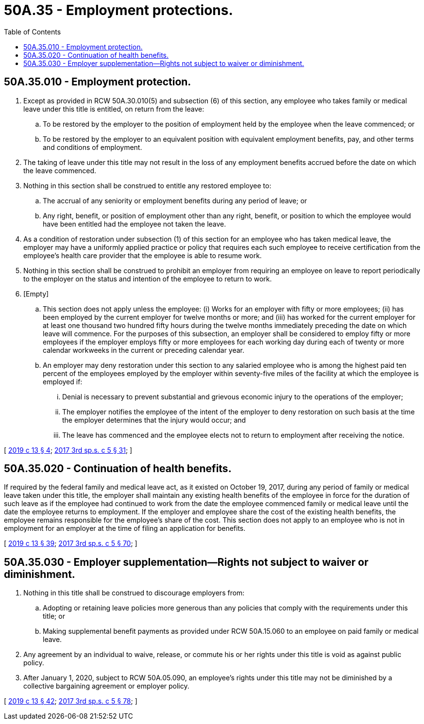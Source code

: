 = 50A.35 - Employment protections.
:toc:

== 50A.35.010 - Employment protection.
. Except as provided in RCW 50A.30.010(5) and subsection (6) of this section, any employee who takes family or medical leave under this title is entitled, on return from the leave:

.. To be restored by the employer to the position of employment held by the employee when the leave commenced; or

.. To be restored by the employer to an equivalent position with equivalent employment benefits, pay, and other terms and conditions of employment.

. The taking of leave under this title may not result in the loss of any employment benefits accrued before the date on which the leave commenced.

. Nothing in this section shall be construed to entitle any restored employee to:

.. The accrual of any seniority or employment benefits during any period of leave; or

.. Any right, benefit, or position of employment other than any right, benefit, or position to which the employee would have been entitled had the employee not taken the leave.

. As a condition of restoration under subsection (1) of this section for an employee who has taken medical leave, the employer may have a uniformly applied practice or policy that requires each such employee to receive certification from the employee's health care provider that the employee is able to resume work.

. Nothing in this section shall be construed to prohibit an employer from requiring an employee on leave to report periodically to the employer on the status and intention of the employee to return to work.

. [Empty]
.. This section does not apply unless the employee: (i) Works for an employer with fifty or more employees; (ii) has been employed by the current employer for twelve months or more; and (iii) has worked for the current employer for at least one thousand two hundred fifty hours during the twelve months immediately preceding the date on which leave will commence. For the purposes of this subsection, an employer shall be considered to employ fifty or more employees if the employer employs fifty or more employees for each working day during each of twenty or more calendar workweeks in the current or preceding calendar year.

.. An employer may deny restoration under this section to any salaried employee who is among the highest paid ten percent of the employees employed by the employer within seventy-five miles of the facility at which the employee is employed if:

... Denial is necessary to prevent substantial and grievous economic injury to the operations of the employer;

... The employer notifies the employee of the intent of the employer to deny restoration on such basis at the time the employer determines that the injury would occur; and

... The leave has commenced and the employee elects not to return to employment after receiving the notice.

[ http://lawfilesext.leg.wa.gov/biennium/2019-20/Pdf/Bills/Session%20Laws/House/1399-S.SL.pdf?cite=2019%20c%2013%20§%204[2019 c 13 § 4]; http://lawfilesext.leg.wa.gov/biennium/2017-18/Pdf/Bills/Session%20Laws/Senate/5975-S.SL.pdf?cite=2017%203rd%20sp.s.%20c%205%20§%2031[2017 3rd sp.s. c 5 § 31]; ]

== 50A.35.020 - Continuation of health benefits.
If required by the federal family and medical leave act, as it existed on October 19, 2017, during any period of family or medical leave taken under this title, the employer shall maintain any existing health benefits of the employee in force for the duration of such leave as if the employee had continued to work from the date the employee commenced family or medical leave until the date the employee returns to employment. If the employer and employee share the cost of the existing health benefits, the employee remains responsible for the employee's share of the cost. This section does not apply to an employee who is not in employment for an employer at the time of filing an application for benefits.

[ http://lawfilesext.leg.wa.gov/biennium/2019-20/Pdf/Bills/Session%20Laws/House/1399-S.SL.pdf?cite=2019%20c%2013%20§%2039[2019 c 13 § 39]; http://lawfilesext.leg.wa.gov/biennium/2017-18/Pdf/Bills/Session%20Laws/Senate/5975-S.SL.pdf?cite=2017%203rd%20sp.s.%20c%205%20§%2070[2017 3rd sp.s. c 5 § 70]; ]

== 50A.35.030 - Employer supplementation—Rights not subject to waiver or diminishment.
. Nothing in this title shall be construed to discourage employers from:

.. Adopting or retaining leave policies more generous than any policies that comply with the requirements under this title; or

.. Making supplemental benefit payments as provided under RCW 50A.15.060 to an employee on paid family or medical leave.

. Any agreement by an individual to waive, release, or commute his or her rights under this title is void as against public policy.

. After January 1, 2020, subject to RCW 50A.05.090, an employee's rights under this title may not be diminished by a collective bargaining agreement or employer policy.

[ http://lawfilesext.leg.wa.gov/biennium/2019-20/Pdf/Bills/Session%20Laws/House/1399-S.SL.pdf?cite=2019%20c%2013%20§%2042[2019 c 13 § 42]; http://lawfilesext.leg.wa.gov/biennium/2017-18/Pdf/Bills/Session%20Laws/Senate/5975-S.SL.pdf?cite=2017%203rd%20sp.s.%20c%205%20§%2078[2017 3rd sp.s. c 5 § 78]; ]


